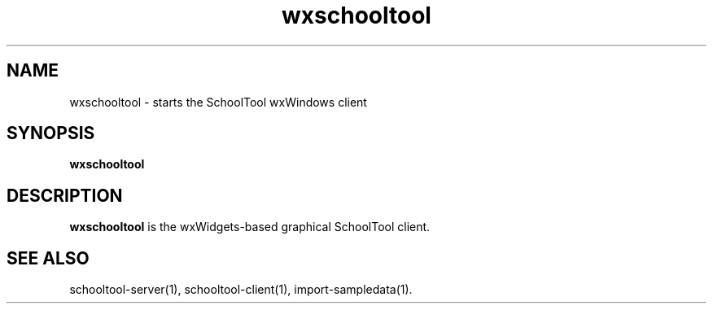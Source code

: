 .TH wxschooltool 1
.SH NAME
wxschooltool \- starts the SchoolTool wxWindows client
.SH SYNOPSIS
.B wxschooltool
.SH DESCRIPTION
.B wxschooltool
is the wxWidgets-based graphical SchoolTool client.
.SH "SEE ALSO"
schooltool-server(1), schooltool-client(1), import-sampledata(1).
